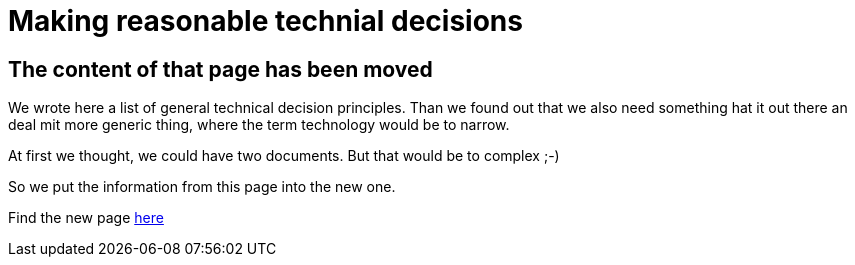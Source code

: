 = Making reasonable technial decisions
:jbake-type: page
:jbake-status: published
:jbake-date: 2023-03-02
:jbake-tags: desgin pattern, architecture, java, kiss, agile, decision making
:jbake-description: Describe how we are making technical decisions
:jbake-disqus_enabled: true
:jbake-disqus_identifier: d23e2d10-c1a6-11ed-8bd8-3b33f0bea9fd
:idprefix:

== The content of that page has been moved

We wrote here a list of general technical decision principles. Than we found out that we also need something hat it out there an deal mit more generic thing, where the term technology would be to narrow.

At first we thought, we could have two documents. But that would be to complex ;-)

So we put the information from this page into the new one.

Find the new page link:https://project.dancier.net/architecture-decision-principles.html[here]
